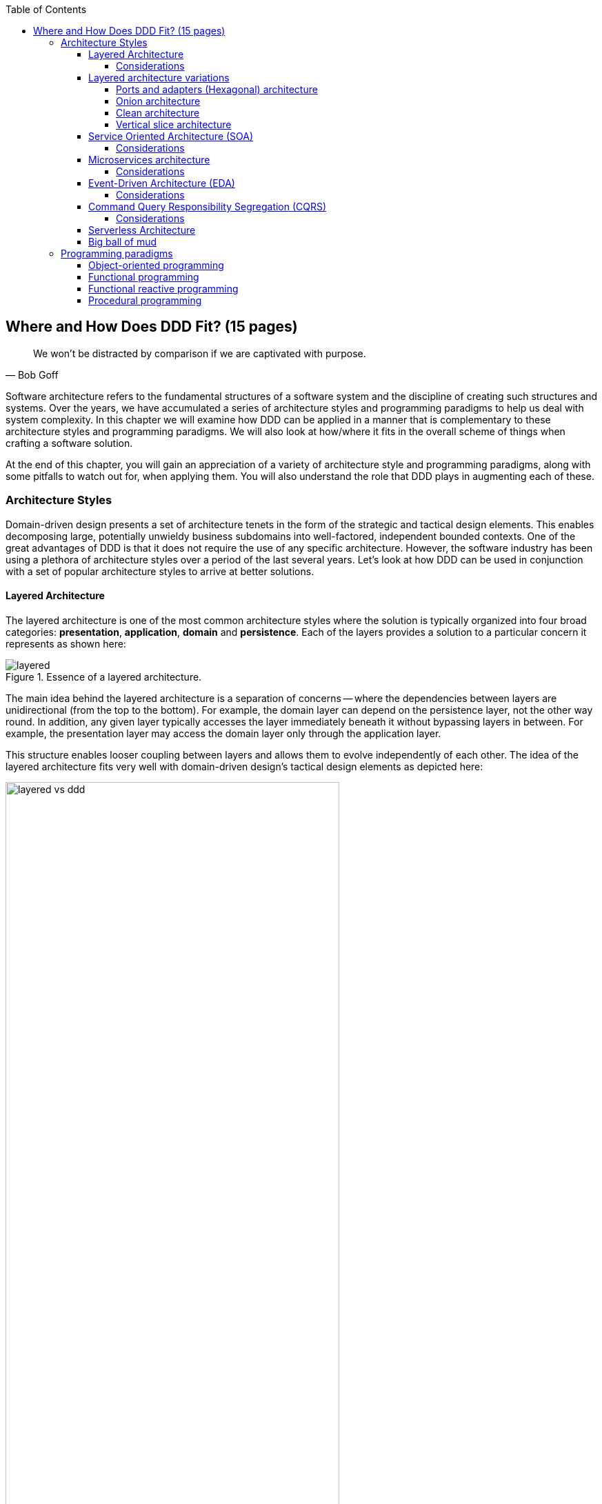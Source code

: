 :icons: font
:icon-set: fas

:toc:
:toclevels: 4

ifndef::imagesdir[:imagesdir: images]
[.text-justify]

[#_where_does_ddd_fit]
== Where and How Does DDD Fit? (15 pages)

[quote,Bob Goff]
We won’t be distracted by comparison if we are captivated with purpose.

Software architecture refers to the fundamental structures of a software system and the discipline of creating such structures and systems. Over the years, we have accumulated a series of architecture styles and programming paradigms to help us deal with system complexity. In this chapter we will examine how DDD can be applied in a manner that is complementary to these architecture styles and programming paradigms. We will also look at how/where it fits in the overall scheme of things when crafting a software solution.

At the end of this chapter, you will gain an appreciation of a variety of architecture style and programming paradigms, along with some pitfalls to watch out for, when applying them. You will also understand the role that DDD plays in augmenting each of these.

=== Architecture Styles
Domain-driven design presents a set of architecture tenets in the form of the strategic and tactical design elements. This enables decomposing large, potentially unwieldy business subdomains into well-factored, independent bounded contexts. One of the great advantages of DDD is that it does not require the use of any specific architecture. However, the software industry has been using a plethora of architecture styles over a period of the last several years. Let's look at how DDD can be used in conjunction with a set of popular architecture styles to arrive at better solutions.

==== Layered Architecture
The layered architecture is one of the most common architecture styles where the solution is typically organized into four broad categories: *presentation*, *application*, *domain* and *persistence*. Each of the layers provides a solution to a particular concern it represents as shown here:

.Essence of a layered architecture.
[.text-center]
image::architecture-styles/layered.png[]

The main idea behind the layered architecture is a separation of concerns -- where the dependencies between layers are unidirectional (from the top to the bottom). For example, the domain layer can depend on the persistence layer, not the other way round. In addition, any given layer typically accesses the layer immediately beneath it without bypassing layers in between. For example, the presentation layer may access the domain layer only through the application layer.

This structure enables looser coupling between layers and allows them to evolve independently of each other. The idea of the layered architecture fits very well with domain-driven design's tactical design elements as depicted here:

.Layered architecture mapped to DDD's tactical design elements.
[.text-center]
image::architecture-styles/layered-vs-ddd.png[width=75%]

DDD actively promotes the use of a layered architecture, primarily because it makes it possible to focus on the domain layer in isolation of other concerns like how to information gets displayed, how end-to-end flows are managed, how data is stored and retrieved, etc. From that perspective, solutions that apply DDD tend to naturally be layered as well.

However, any architecture approach we choose comes with its set of tradeoffs and limitations. We discuss some of these here.

===== Considerations

====== Layer cake anti-pattern
Sticking to a fixed set of layers provides a level of isolation, but in simpler cases, it may prove overkill without adding any perceptible benefit other than adherence to an agreed on architectural guidelines. In the layer cake anti-pattern, each layer merely proxies the call to the layer beneath it without adding any value. The example below illustrates this scenario that is fairly common:

.Example of the *layer cake* anti-pattern to find an entity representation by ID
[.text-center]
[plantuml,layer-cake-anti-pattern,width=50%,pdfwidth=50%]
....
skinparam backgroundColor #EEEBDC
skinparam handwritten true

@startuml
skinparam handwritten true
skinparam sequence {
  ActorFontName "Gloria Hallelujah"
  ActorFontSize 20

  ArrowFontName "Gloria Hallelujah"
  ArrowFontSize 20
}
skinparam DatabaseFontName "Gloria Hallelujah"
skinparam DatabaseFontSize 20
skinparam DatabaseBorderColor darkred

skinparam Participant {
  FontName "Gloria Hallelujah"
  FontSize 20
}
actor "U I" as ui
participant Controller as c
participant Service as s
participant Repository as r
database Database as data


activate ui
ui -> c: findById
activate c
c -> s: findById
activate s
s -> r: findById
activate r
r -> data: findById
activate data
data -> r: Entity
deactivate data
r -> s: Entity
deactivate r
s -> c: Entity
deactivate s
c -> ui: Entity
deactivate c
deactivate ui
@enduml
....

Here the `findById` method is replicated in every layer and simply calls the method with the same name in the layer below with no additional logic. This introduces a level of accidental complexity to the solution. Some amount of redundancy in the layering may be unavoidable for the purposes of standardization. It may be best to re-examine the layering guidelines if the _layer cake_ occurs prominently in the codebase.

====== Anemic translation
Another variation of the layer cake we see commonly is one where layers refuse to share input and output types in the name of higher isolation and looser coupling. This makes it necessary to perform translations at the boundary of each layer. If the objects being translated are more or less structurally identical, we have an _anemic translation_. Let's look at a variation of the `findById` example we discussed above.

.Example of the *anemic translation* anti-pattern to find an entity representation by ID
[.text-center]
[plantuml,layer-cake-anti-pattern,width=50%,pdfwidth=50%]
....
skinparam backgroundColor #EEEBDC
skinparam handwritten true

@startuml
skinparam handwritten true
skinparam sequence {
  ActorFontName "Gloria Hallelujah"
  ActorFontSize 20

  ArrowFontName "Gloria Hallelujah"
  ArrowFontSize 20
}
skinparam DatabaseFontName "Gloria Hallelujah"
skinparam DatabaseFontSize 20
skinparam DatabaseBorderColor darkred

skinparam Participant {
  FontName "Gloria Hallelujah"
  FontSize 20
}
actor "U I" as ui
box "Bounded Context" #LightYellow
participant Controller as c
participant Service as s
participant Repository as r
database Database as data
end box

activate ui
ui -> c: findById
activate c
c -> s: findById
activate s
s -> r: findById
activate r
r -> data: findById
activate data
data -> r: db.Entity
deactivate data
r -> s: service.Entity
deactivate r
s -> c: controller.Entity
deactivate s
c -> ui: ui.Entity
deactivate c
deactivate ui
@enduml
....
In this case, each layer defines a `Entity` type of its own, requiring a translation between types at each layer. To make matters worse, the structure of the `Entity` type may have seemingly minor variations (for example, `lastName` being referred to as `surname`). While such translations may be necessary across bounded contexts, teams should strive to avoid the need for variations in names and structures of the same concept within a single bounded context. The intentional use of the *ubiquitous language* helps avoid such scenarios.

====== Layer bypass
When working with a layered architecture, it is reasonable to start by being strict about layers only interacting with the layer immediately beneath it. As we have seen above, such rigid enforcements may lead to an intolerable degree of accidental complexity, especially when applied generically to a large number of use-cases. In such scenarios, it may be worth considering consciously allowing one or more layers to be bypassed. For example, the `controller` layer may be allowed to work directly with the `repository` without using the `service` layer. For example, we have found it useful to use a separate set of rules for <<_cqrs_pattern,_commands_ versus _queries_>>.

This can be a slippery slope. To continue maintaining a level of sanity, teams should consider the use of a lightweight architecture governance tool like https://www.archunit.org/[*ArchUnit*]footnote:[https://www.archunit.org/] to make agreements explicit and afford quick feedback. A simple example of how to use ArchUnit for this purpose is shown here:

[source,java,linenum]
....
class LayeredArchitectureTests {
    @ArchTest
    static final ArchRule layer_dependencies_are_respected_with_exception = layeredArchitecture()

            .layer("Controllers").definedBy("..controller..")
            .layer("Services").definedBy("..service..")
            .layer("Domain").definedBy("..domain..")
            .layer("Repository").definedBy("..repository..")

            .whereLayer("Controllers").mayNotBeAccessedByAnyLayer()
            .whereLayer("Services").mayOnlyBeAccessedByLayers("Controllers")
            .whereLayer("Domain").mayOnlyBeAccessedByLayers("Services", "Repository", "Controllers")
            .whereLayer("Repository")
                .mayOnlyBeAccessedByLayers("Services", "Controllers"); // <1>
}
....
<1> The Repository layer can be accessed by both the Services and Controllers layers -- effectively allowing Controllers to bypass the use of the Services layer.

==== Layered architecture variations


===== Ports and adapters (Hexagonal) architecture
A variation of the layered architecture was invented by Alistair Cockburn, which he originally called the _Hexagonal architecture_ (alternatively called the ports and adapters architecture). The idea behind this style was to avoid inadvertent dependencies between layers, specifically between the core of the system and the peripheral layers. The main idea here is to make use of interfaces (_ports_) exclusively within the core to enable modern drivers such as testing and looser coupling. This allows the core to  be developed and evolved independently of the non-core parts and the external dependencies. Integration with real-world components such as a database, file systems, web services, etc. is achieved through concrete implementations of the _ports_ termed as _adapters_. A visual representation of this architecture style is shown here:

NOTE: It turns out that the use of the term hexagon in this context was purely for visual purposes -- not to limit the system to exactly six types of ports.

.Ports and adapters (hexagonal architecture)
[.text-center]
image::architecture-styles/hexagonal.png[width=75%]

This is synergistic to DDD's idea of context maps where the integration between bounded contexts is through the use of clearly defined interfaces. We will cover this in more detail when we talk about integration with external systems in chapter 9.

===== Onion architecture
Yet another variation of the layered architecture was coined by Jeffrey Palermo and called the _onion architecture_. Similar to an onion, the core is in the center, with other enabling capabilities being added on as additional layers.

.Onion architecture
[.text-center]
image::architecture-styles/onion.png[width=75%]

===== Clean architecture

===== Vertical slice architecture

==== Service Oriented Architecture (SOA)
Service Oriented Architecture (SOA) is an architectural style where software components expose (potentially) reusable functionality over standardized interfaces. The use of standardized interfaces (such as SOAP, REST, gRPC, etc. to name a few) enables easier interoperability when integrating heterogeneous solutions as shown here:

.SOA: Expose reusable functionality over standard interfaces.
[.text-center]
image::architecture-styles/soa.png[]

Previously, the use of non-standard, proprietary interfaces made this kind of integration a lot more challenging. For example, a retail bank may expose inter-account transfer functionality in the form of SOAP web services. While SOA prescribes exposing functionality over standardized interfaces, the focus is more on integrating heterogeneous applications than on implementing them.

===== Considerations
At one of the banks we worked at, we exposed a set of over 500 service interfaces over SOAP. Under the covers, we implemented these services using EJB 2.x (a combination of stateless session beans and message-driven beans) hosted on a commercial J2EE application server which also did double duty as an enterprise service bus (ESB). These services largely delegated most if not all the logic to a set of underlying stored procedures within a single monolithic Oracle database using a canonical data model for the entire enterprise! To the outside world, these services were _location transparent_, stateless, _composable_ and _discoverable_. Indeed, we advertised this implementation as an example of SOA, and it would be hard to argue that it was not.

This suite of services had evolved organically over the years with no explicit boundaries, concepts from various parts of the organization and generations of people mixed in, each adding their own interpretation of how business functionality needed to be implemented. In essence, the implementation resembled the dreaded big ball of mud which was extremely hard to enhance and maintain.

The intentions behind SOA are noble. However, the promises of reuse, loose coupling are hard to achieve in practice given the lack of concrete implementation guidance on component granularity. It is also true that SOA https://martinfowler.com/bliki/ServiceOrientedAmbiguity.html[means many things]footnote:[https://martinfowler.com/bliki/ServiceOrientedAmbiguity.html] to different people. This ambiguity leads to most SOA implementations becoming complex, unmaintainable monoliths, centered around technology components like a service bus or the persistence store or both. This is where using DDD to solve a complex problem by breaking it down into subdomains and bounded contexts can be invaluable.

==== Microservices architecture
In the last decade or so, microservices have gained quite a lot of popularity with lots of organizations wanting to adopt this style of architecture. In a lot of ways, microservices are an extension of service-oriented architectures -- one where a lot of emphasis is placed on creating focused components that deal with doing a limited number of things and doing them right. Sam Newman, the author of the _Building Microservices_ book defines microservices as _small_-sized, independently deployable components that maintain their own state and are *modeled around a business domain*. This affords benefits such as adopting a horses for courses approach when modeling solutions, limiting the blast radius, improved productivity and speed, autonomous cross-functional teams, etc. Microservices usually exist as a collective, working collaboratively to achieve the desired business outcomes, as depicted here:

.A microservices ecosystem
[.text-center]
image::architecture-styles/microservices.png[width=50%]

As we can see, SOA and microservices are very similar from the perspective of the consumers in that they access functionality through a set of standardized interfaces. The microservices approach is an evolution of SOA in that the focus now is on building smaller, self-sufficient, independently deployable components with the intent of avoiding single points of failure (like an enterprise database or service bus), which was fairly common with a number of SOA-based implementations.

===== Considerations
While microservices have definitely helped, there still exists quite a lot of ambiguity when it comes to answering how https://martinfowler.com/articles/microservices.html#HowBigIsAMicroservice[big or small]footnote:[https://martinfowler.com/articles/microservices.html#HowBigIsAMicroservice] a microservice should be. Indeed, a lot of teams seem to struggle to get this balance right resulting in a https://www.infoq.com/news/2016/02/services-distributed-monolith/[distributed monolith]footnote:[https://www.infoq.com/news/2016/02/services-distributed-monolith/] -- which in a lot of ways can be much worse than even the single process monolith from the SOA days. Again, applying the strategic design concepts of DDD can help create independent, loosely coupled components, making it an ideal companion for the microservices style of architecture.

==== Event-Driven Architecture (EDA)
Irrespective of the granularity of components (monolith or microservices or something in between), most non-trivial solutions have a boundary, beyond which there may be a need to communicate with external system(s). This communication usually happens through the exchange of messages between systems, causing them to become coupled with each other. Coupling comes in two broad flavors: _afferent_ -- who depends on you and _efferent_ -- who you depend on. Excessive amounts of efferent coupling can make systems very brittle and hard to work with.

Event-driven systems enable authoring solutions that have a relatively low amount of efferent coupling by emitting events when they attain a certain state without caring about who consumes those events. In this regard, it is important to differentiate between message-driven and event-driven systems as mentioned in the _Reactive Manifesto_:

.Message-driven versus Event-driven
****
[quote,Reactive Manifesto]
A message is an item of data that is sent to a specific destination. An event is a signal emitted by a component upon reaching a given state. In a message-driven system addressable recipients await the arrival of messages and react to them, otherwise lying dormant. In an event-driven system notification listeners are attached to the sources of events such that they are invoked when the event is emitted. This means that an event-driven system focuses on addressable event sources while a message-driven system concentrates on addressable recipients.

In simpler terms, event-driven systems do not care who the downstream consumers are, whereas in a message-driven system that may not necessarily be true. When we say event-driven in the context of this book, we mean the former.
****

Typically, event-driven systems eliminate the need for point-to-point messaging with the ultimate consumers by making use of an intermediary infrastructure component usually known as a message broker, event bus, etc. This effectively reduces the efferent coupling from _n_ consumers to 1. There are a few variations on how event-driven systems can be implemented. In the context of publishing events, Martin Fowler talks about two broad styles (among other things) -- event notifications and event-carried state transfer in his https://martinfowler.com/articles/201701-event-driven.html[What do you mean by "event-driven"?]footnote:[https://martinfowler.com/articles/201701-event-driven.html] article.

===== Considerations
One of the main trade-offs when building an event-driven system is to decide the amount of state (payload) that should be embedded in each event. It may be prudent to consider embedding just enough state indicating changes that occurred as a result of the emitted event to keep the various opposing forces such as producer scaling, encapsulation, consumer complexity, resiliency, etc. We will discuss the related implications in more detail when we cover <<_implementing_the_event,implementing events>> in Chapter 5.

Domain-driven design is all about keeping complexity in check by creating these independent bounded contexts. However, independent does not mean isolated. Bounded contexts may still need to communicate with each other. One way to do that is through the use of a fundamental DDD building block -- domain events. Event-driven architecture and DDD are thus complementary. It is typical to make use of an event-driven architecture to allow bounded contexts to communicate while continuing to loosely coupled with each other.

[#_cqrs_pattern]
==== Command Query Responsibility Segregation (CQRS)
In traditional applications, a single domain, data/persistence model is used to handle all kinds of operations. With CQRS, we create distinct models to handle updates (commands) and enquiries. This is depicted in the following diagram:

.Traditional versus CQRS Architecture
[.text-center]
image::cqrs/traditional-vs-cqrs-architecture.png[width=75%]

NOTE: We depict multiple query models above because it is possible (but not necessary) to create more than one query model, depending on the kinds of query use cases that need to be supported.

For this to work predictably, the query model(s) need to be kept in sync with the write models (we will examine some of the techniques to do that in detail later.

[#_when_to_use_cqrs]
===== Considerations
The traditional, single-model approach works well for simple, CRUD-style applications, but starts to become unwieldy for more complex scenarios. We discuss some of these scenarios below:

====== Volume imbalance between read and writes
In most systems, read operations often outnumber write operations by significant orders of magnitude. For example, consider the number of times a trader checks stock prices vs. the number of times they actually transact (buy or sell stock trades). It is also usually true that write operations are the ones that make businesses money. Having a single model for both reads and writes in a system with a majority of read operations can overwhelm a system to an extent where write performance can start getting affected.

====== Need for multiple read representations
When working with relatively complex systems, it is not uncommon to require more than one representation of the same data. For example, when looking at personal health data, one may want to look at a daily, weekly, monthly view. While these views can be computed on the fly from the _raw_ data, each transformation (aggregation, summarization, etc.) adds to the cognitive load on the system. Several times, it is not possible to predict ahead of time, the nature of these requirements. By extension, it is not feasible to design a single canonical model that can provide answers to all these requirements. Creating domain models specifically designed to meet a focused set of requirements can be much easier.

====== Different security requirements
Managing authorization and access requirements to data/APIs when working a single model can start to become cumbersome. For example, higher levels of security may be desirable for debit operations in comparison to balance enquiries. Having distinct models can considerably ease the complexity in designing fine-grained authorization controls.

====== More uniform distribution of complexity
Having a model dedicated to serve only command-side use cases means that they can now be focused towards solving a single concern. For query-side use cases, we create models as needed that are distinct from the command-side model. This helps spread complexity more uniformly over a larger surface area -- as opposed to increasing the complexity on the single model that is used to serve all use cases. It is worth noting that the essence of domain-driven design is mainly to work effectively with complex software systems and CQRS fits well with this line of thinking.

NOTE: When working with a CQRS based architecture, choosing the persistence mechanism for the command side is a key decision. When working in conjunction with an event-driven architecture, one could choose to persist aggregates as a series of events (ordered in the sequence of their occurrence). This style of persistence is known as event sourcing. We will cover this in more detail in Chapter 5 in the section on <<#_event_sourced_aggregates,event-sourced aggregates>>.

==== Serverless Architecture

Serverless architecture is an approach to software design that allows developers to build and run services without having to manage the underlying infrastructure. The advent of AWS Lambda service has popularized this style of architecture, although several other services (like S3 and DynamoDB for persistence, SNS for notifications, SQS for message queuing etc.) have existed long before Lambda was launched. While AWS Lambda provided a compute solution in the form of Functions-as-a-Service (FaaS), these other services are just as essential, if not more, in order to benefit from the serverless paradigm.

In conventional DDD, bounded contexts are formed by grouping related operations around an aggregate, which then informs how the solution is deployed as a unit -- usually within th confines of a single process. With the serverless paradigm, each operation (task) is required to be deployed as an independent unit of its own as distributed components. This requires that we look at how we model aggregates and bounded contexts differently -- now centered around individual tasks as opposed to a group of related tasks.

Does that mean that the principles of DDD to arrive at a solution do not apply anymore? While serverless introduces an additional dimension of having to treat finely-grained deployable units as first-class citizens in the modeling process, the overall process of applying DDD's strategic and tactical design continue to apply. We will examine this in more detail in Chapter 12 when we refactor the solution we build throughout this book to employ a serverless approach.

[#_big_ball_of_mud]
==== Big ball of mud
Thus far, we have examined a catalog of named architecture styles along with their pitfalls and how applying DDD can help alleviate them. On the other extreme, we may encounter solutions that lack a perceivable architecture, infamously termed as the _big ball of mud_.

[quote, Brian Foote and Joseph Yoder]
A BIG BALL OF MUD is haphazardly structured, sprawling, sloppy, duct-tape and bailing wire, spaghetti code jungle. We’ve all seen them. These systems show unmistakable signs of unregulated growth, and repeated, expedient repair. Information is shared promiscuously among distant elements of the system, often to the point where nearly all the important information becomes global or duplicated. The overall structure of the system may never have been well-defined. If it was, it may have eroded beyond recognition. Programmers with a shred of architectural sensibility shun these quagmires. Only those who are unconcerned about architecture, and, perhaps, are comfortable with the inertia of the day-to-day chore of patching the holes in these failing dikes, are content to work on such systems.

Although Foote and Yoder advise avoiding this style of architecture at all costs, software systems that resemble the big ball of mud continue to be a day-to-day inevitability for a lot of us. The strategic and tactical design elements of DDD provide a set of techniques to help deal with and recover from these near-hopeless situations in a pragmatic manner without potentially having to adopt a big bang approach. Indeed, the focus of this book is to apply these principles to prevent or at least delay further devolution towards the big ball of mud.

=== Programming paradigms

==== Object-oriented programming

==== Functional programming

==== Functional reactive programming

==== Procedural programming